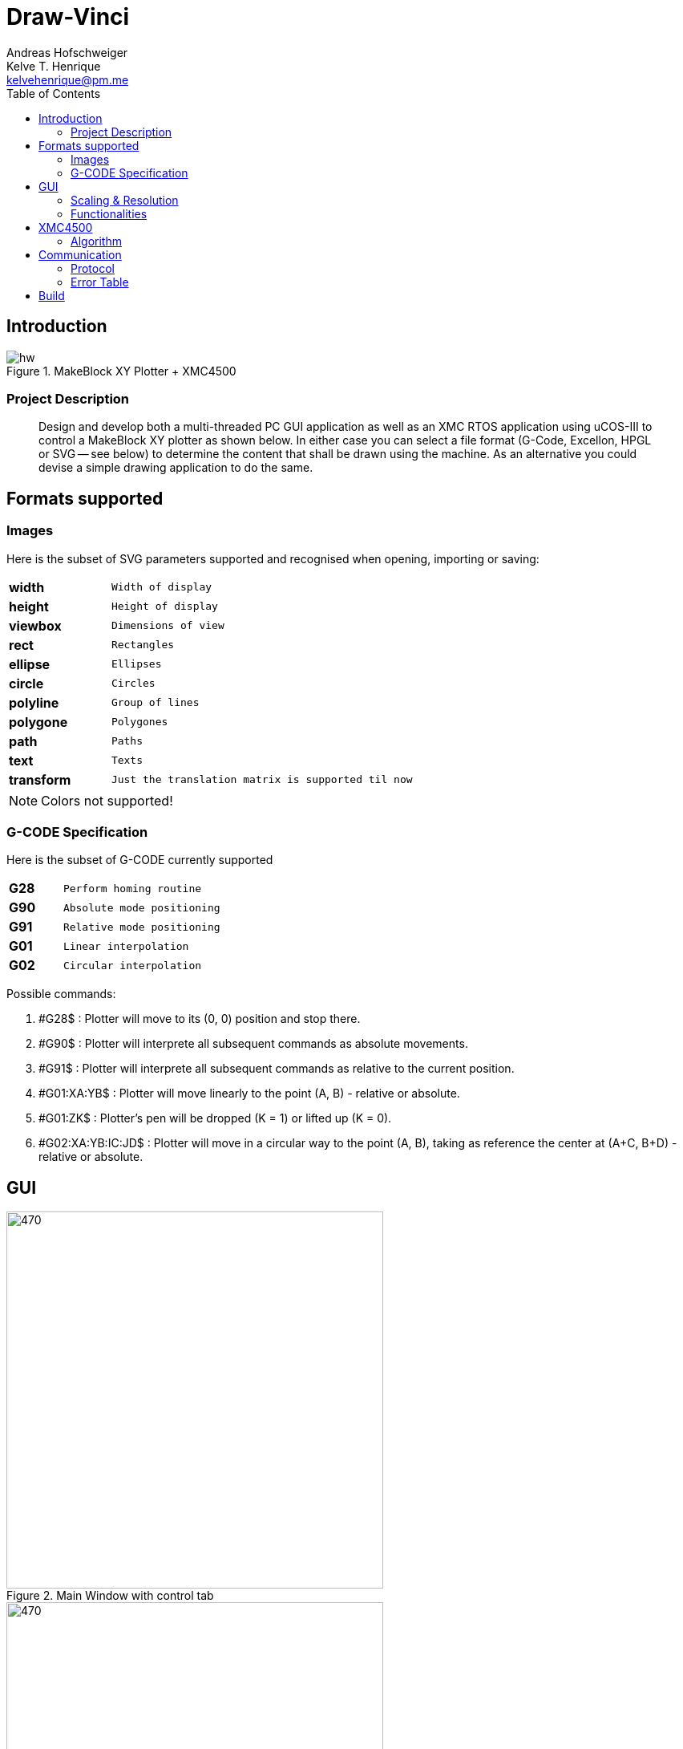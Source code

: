 = Draw-Vinci
Andreas Hofschweiger; Kelve T. Henrique <kelvehenrique@pm.me>
:Date: 2018 Mai 18
:description: Documenting Draw-Vinci Makeblock XY_Plotter Project
:source-highlighter: coderay
:listing-caption: Listing
:imagesdir: img
:toc: left

== Introduction

[#portErrors]
.MakeBlock XY Plotter + XMC4500
image::hw.png[]

=== Project Description

[quote]
Design and develop both a multi-threaded PC GUI application as well as an XMC RTOS application using uCOS-III to control a MakeBlock XY plotter as shown below. In
either case you can select a file format (G-Code, Excellon, HPGL or SVG — see below) to determine the content that shall be drawn using the machine. As an
alternative you could devise a simple drawing application to do the same.

== Formats supported

=== Images

Here is the subset of SVG parameters supported and recognised when opening, importing or saving:

[cols="^.1s,<.3m"]
|===
| width    | Width of display
| height   | Height of display
| viewbox  | Dimensions of view
| rect     | Rectangles
| ellipse  | Ellipses
| circle   | Circles
| polyline | Group of lines
| polygone | Polygones
| path     | Paths
| text     | Texts
| transform| Just the translation matrix is supported til now

|===

[NOTE]
====
Colors not supported!

====

=== G-CODE Specification

Here is the subset of G-CODE currently supported

[cols="^.1s,<.3m"]
|===
|G28 | Perform homing routine
|G90 | Absolute mode positioning
|G91 | Relative mode positioning
|G01 | Linear interpolation
|G02 | Circular interpolation

|===

Possible commands:

. #G28$             : Plotter will move to its (0, 0) position and stop there.
. #G90$             : Plotter will interprete all subsequent commands as absolute movements.
. #G91$             : Plotter will interprete all subsequent commands as relative to the current position.
. #G01:XA:YB$       : Plotter will move linearly to the point (A, B) - relative or absolute.
. #G01:ZK$          : Plotter's pen will be dropped (K = 1) or lifted up (K = 0).
. #G02:XA:YB:IC:JD$ : Plotter will move in a circular way to the point (A, B), taking as reference the center at (A+C, B+D) - relative or absolute.

== GUI

[#GUI_CTRL]
.Main Window with control tab
image::gui_main_ctrl.png[470,470, float='right']

[#GUI_DRAW]
.Main Window with draw tab
image::gui_main.png[470,470]

=== Scaling & Resolution

Using baudrate of 75000 for the spi, the following mesurements were found for the various step mode:

[cols="^.1s,<.3m"]
|===
|FULL_STEP      | (2010, 1728)
|HALF_STEP      | (4020, 3456)
|QUARTER_STEP   | (8035, 6907)
|EIGHTH_STEP    | (16061, 13806)
|SIXTEENTH_STEP | (32107, 27607)

|===

The ratio of steps measured is ~1,1633, i.e. HEIGHT_STEP = ~0,86*WIDTH_STEP. The canvas where the user can draw something has the dimension: 555px X 477px,
accounting for a ratio of ~1,1635.

In effect, every point (x, y) in canvas, will be scaled as follows:

    - x_to_plot = x . (WIDTH_STEP/CANVAS_WIDTH)
    - y_to_plot = y . (WIDTH_STEP/CANVAS_WIDTH)

so that for the point (0, 0) in GUI, the plotter will receive (0, 0) and
for the point (555, 477), the plotter will receive (WIDTH_STEP, ~0,86*WIDTH_STEP).

=== Functionalities

==== Key Combinations

[cols="^.1s,<.3m"]
|===
| Ctrl+N      | Clear canvas and start new drawing
| Ctrl+O      | Open a new SVG file
| Ctrl+S      | Save current canvas
| Ctrl+Shift+S| Save current canvas with a new name
| Ctrl+?      | Open about dialog
| Ctrl+Z      | Remove last added item from canvas
| Del         | Remove selected item from canvas

|===

==== Menus

. **File**
    .. New: clean canvas and start new project.
    .. Open: opens a svg file.
    .. Save: saves canvas to already saved file or calls save as if still not saved.
    .. Save As: saves canvas with a new name.
    .. Quit: closes app.
. **Settings**
    .. Svg Directory: define the directory to import the svg's from when using the import tool.
    .. Step Motor: define the step resolution, according to section 'Scaling & Resolution'.
. **Help**
    .. About: basic info about this app.
    
==== Draw Tab

===== Drawing Tools

[cols="^.1s,<.3m"]
|===
| Eraser     | Remove elements of canvas.
| Freehand   | Permits to draw in a free style.
| Line       | Used to draw lines.
| Square     | Used to draw squares.
| Rectangle  | Used to draw rectangles.
| Polygone   | Used to draw polygones.
| Select     | Permits to select items on canvas. When selected, an item can be removed clicking 'del' on the keyboard.
| Magnifier  | Permits zoom in using a user-defined rectangle. With the left button of the mouse, the user can define a rectangle to zoom in and with the right click of
the mouse, the user can zoom out completely to the default scale.
| Text       | Used to write a text on canvas. Although this still cannot be plotted!
| Circle     | Used to draw circles.
| Ellipse    | Used to draw ellipses.
| Import     | Used to import to canvas the current image on the nextSVGButton.

|===

==== Control Tab

===== Control Tools

[cols="^.1s,<.3m"]
|===
| Manual & Auto       | The mode should be set before pressing play to start a new permanent connection with the plotter.
| PromptEdit          | Using the promptEdit the user can send single messages onto the XMC4500.
| Mini Terminal       | Terminal displays the messages sent within manual mode onto xmc4500. Besides, it always display the incoming messages from xmc4500.
| Directional Buttons | The user can manually control the motors when in manual mode.
| Pen Button          | The user can manually control the pen position when in manual mode.
| Clear Terminal      | It will clear the mini terminal completely.

|===

Mode::
    Manual:::
        In this mode one can use the directional and pen buttons to control the plotter.
    Auto:::
        In this mode one can generate g-code automatically when pressing the play  button. A progress bar will show the progress of the plotting. Using the pause
        button, the user can always pause the current plotting and use the flow control buttons to step through the g-code commands and plot the next or previous
        commands.

== XMC4500

.Servo Motor Function
video::servoMotor.mp4[width=640]

=== Algorithm

Any time the XMC4500 receives something through its UART channel, it gets interrupted. The message is then read and forwarded onto the 'AppTaskCom' task. This task
will check the message for protocol compliance and interpret the content. The 'AppTaskCom' task will finally send the interpreted message (now in the form of a
structure) to the 'AppTaskPlot' task, that will execute the command received. 
When the 'AppTaksPlot' is done with the g-code command it will send an acknowledge message. If a '#GX:...$' is sent, then the microcontroller will send at completion
the string: '#GX:DONE$'.

== Communication

The communication between GUI and the XMC4500 happens through UART, using the following scheme as protocol.

=== Protocol

[protocol_frame]
.Protocol Frame
image::frame.png[Frame of Protocol]

Where:

[lowerroman]
 . *#*: Beginn of message;
 . *G COMMAND*: One of the supported G-Code commands [vide following section];
 . *ARG{1}*: a apropriate argument to the G command;
 . *ARG{2}*: another apropriate argument to the G command;
 . *$*: End of message;

[NOTE]
====
The number of arguments in a message should conform to the G command

====

=== Error Table

[#portErrors]
.Possible errors codes by connection
image::portErrorsTable.png[]

== Build

The software comprising this project was built and tested using the following environment:

Hardware::
    Plotter:::
        . MakeBlock XY_Plotter
    Microcontroller:::
        . Infineon XMC4500
    Interface:::
        . UART TTL
        . USB

Operating Systems::
    Linux:::
        . Ubuntu 16.04
            * Desktop
        . Ubuntu 17.04
            * Desktop
        . Ubuntu 18.04
            * Desktop

Framework & Tools::
    GUI:::
        . PyQt5 + Qt
            .. Qt Designer
            .. pyuic5
    Firmware:::
        . Micrium
            .. uCOS III
        . Infineon
            .. XMCLIB
    Documentation:::
        . Asciidoctor
            .. asciidoctor-pdf

Dependencies::
    Python3:::
        . PyQt5
        . pyudev
    arm-none-eabi:::
        . https://launchpad.net/gcc-arm-embedded/5.0/5-2016-q3-update/+download/gcc-arm-none-eabi-5_4-2016q3-20160926-linux.tar.bz2
    SEGGER J-Link:::
        . https://www.segger.com/downloads/jlink/#J-LinkSoftwareAndDocumentationPack

To build the firmware for the xmc4500:
    
    Inside the project directory go to: ./xmc4500/APP/ and call 'make flash'

to run the app:

    Inside the project directory go to: ./gui/ and call 'python3 app.py'

